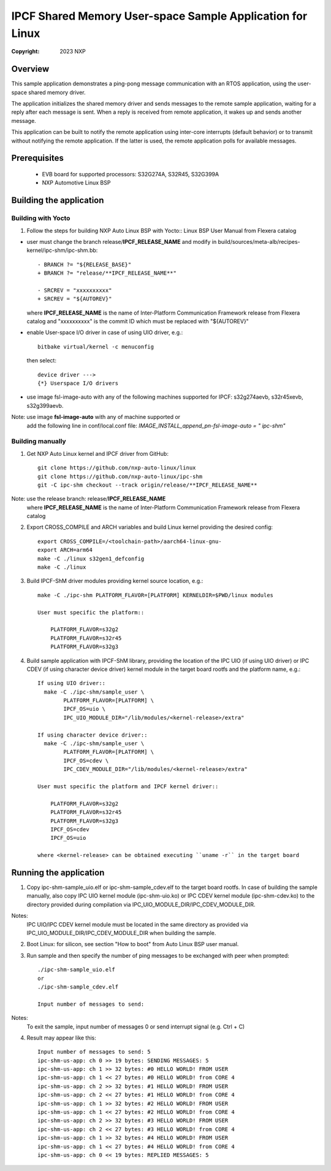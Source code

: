.. SPDX-License-Identifier: BSD-3-Clause

==========================================================
IPCF Shared Memory User-space Sample Application for Linux
==========================================================

:Copyright: 2023 NXP

Overview
========
This sample application demonstrates a ping-pong message communication with an
RTOS application, using the user-space shared memory driver.

The application initializes the shared memory driver and sends messages to the
remote sample application, waiting for a reply after each message is sent. When
a reply is received from remote application, it wakes up and sends another
message.

This application can be built to notify the remote application using inter-core
interrupts (default behavior) or to transmit without notifying the remote
application. If the latter is used, the remote application polls for available
messages.

Prerequisites
=============
 - EVB board for supported processors: S32G274A, S32R45, S32G399A
 - NXP Automotive Linux BSP

Building the application
========================

Building with Yocto
-------------------
1. Follow the steps for building NXP Auto Linux BSP with Yocto::
   Linux BSP User Manual from Flexera catalog

* user must change the branch release/**IPCF_RELEASE_NAME** and modify in
  build/sources/meta-alb/recipes-kernel/ipc-shm/ipc-shm.bb::

    - BRANCH ?= "${RELEASE_BASE}"
    + BRANCH ?= "release/**IPCF_RELEASE_NAME**"

    - SRCREV = "xxxxxxxxxx"
    + SRCREV = "${AUTOREV}"

  where **IPCF_RELEASE_NAME** is the name of Inter-Platform Communication
  Framework release from Flexera catalog and "xxxxxxxxxx" is the commit ID
  which must be replaced with "${AUTOREV}"

* enable User-space I/O driver in case of using UIO driver, e.g.::

    bitbake virtual/kernel -c menuconfig

  then select::

    device driver --->
    {*} Userspace I/O drivers

* use image fsl-image-auto with any of the following machines supported for IPCF:
  s32g274aevb, s32r45xevb, s32g399aevb.

Note: use image **fsl-image-auto** with any of machine supported or
      add the following line in conf/local.conf file:
      *IMAGE_INSTALL_append_pn-fsl-image-auto = " ipc-shm"*
  
Building manually
-----------------
1. Get NXP Auto Linux kernel and IPCF driver from GitHub::

    git clone https://github.com/nxp-auto-linux/linux
    git clone https://github.com/nxp-auto-linux/ipc-shm
    git -C ipc-shm checkout --track origin/release/**IPCF_RELEASE_NAME**

Note: use the release branch: release/**IPCF_RELEASE_NAME**
      where **IPCF_RELEASE_NAME** is the name of Inter-Platform Communication
      Framework release from Flexera catalog

2. Export CROSS_COMPILE and ARCH variables and build Linux kernel providing the
   desired config::

    export CROSS_COMPILE=/<toolchain-path>/aarch64-linux-gnu-
    export ARCH=arm64
    make -C ./linux s32gen1_defconfig
    make -C ./linux

3. Build IPCF-ShM driver modules providing kernel source location, e.g.::

    make -C ./ipc-shm PLATFORM_FLAVOR=[PLATFORM] KERNELDIR=$PWD/linux modules

    User must specific the platform::

        PLATFORM_FLAVOR=s32g2
        PLATFORM_FLAVOR=s32r45
        PLATFORM_FLAVOR=s32g3

4. Build sample application with IPCF-ShM library, providing the location of the
   IPC UIO (if using UIO driver) or IPC CDEV (if using character device driver)
   kernel module in the target board rootfs and the platform name, e.g.::

    If using UIO driver::
      make -C ./ipc-shm/sample_user \
            PLATFORM_FLAVOR=[PLATFORM] \
            IPCF_OS=uio \
            IPC_UIO_MODULE_DIR="/lib/modules/<kernel-release>/extra"

    If using character device driver::
      make -C ./ipc-shm/sample_user \
            PLATFORM_FLAVOR=[PLATFORM] \
            IPCF_OS=cdev \
            IPC_CDEV_MODULE_DIR="/lib/modules/<kernel-release>/extra"

    User must specific the platform and IPCF kernel driver::

        PLATFORM_FLAVOR=s32g2
        PLATFORM_FLAVOR=s32r45
        PLATFORM_FLAVOR=s32g3
        IPCF_OS=cdev
        IPCF_OS=uio
  
    where <kernel-release> can be obtained executing ``uname -r`` in the target board

.. _run-shm-us-linux:

Running the application
=======================
1. Copy ipc-shm-sample_uio.elf or ipc-shm-sample_cdev.elf to the target board rootfs.
   In case of building the sample manually, also copy IPC UIO kernel module (ipc-shm-uio.ko)
   or IPC CDEV kernel module (ipc-shm-cdev.ko) to the directory provided during
   compilation via IPC_UIO_MODULE_DIR/IPC_CDEV_MODULE_DIR.

Notes:
  IPC UIO/IPC CDEV kernel module must be located in the same directory as provided
  via IPC_UIO_MODULE_DIR/IPC_CDEV_MODULE_DIR when building the sample.

2. Boot Linux: for silicon, see section "How to boot" from Auto Linux BSP user
   manual.

3. Run sample and then specify the number of ping messages to be exchanged with
   peer when prompted::

    ./ipc-shm-sample_uio.elf
    or
    ./ipc-shm-sample_cdev.elf

    Input number of messages to send:

Notes:
  To exit the sample, input number of messages 0 or send interrupt signal (e.g.
  Ctrl + C)

4. Result may appear like this::

                Input number of messages to send: 5
                ipc-shm-us-app: ch 0 >> 19 bytes: SENDING MESSAGES: 5
                ipc-shm-us-app: ch 1 >> 32 bytes: #0 HELLO WORLD! FROM USER
                ipc-shm-us-app: ch 1 << 27 bytes: #0 HELLO WORLD! from CORE 4
                ipc-shm-us-app: ch 2 >> 32 bytes: #1 HELLO WORLD! FROM USER
                ipc-shm-us-app: ch 2 << 27 bytes: #1 HELLO WORLD! from CORE 4
                ipc-shm-us-app: ch 1 >> 32 bytes: #2 HELLO WORLD! FROM USER
                ipc-shm-us-app: ch 1 << 27 bytes: #2 HELLO WORLD! from CORE 4
                ipc-shm-us-app: ch 2 >> 32 bytes: #3 HELLO WORLD! FROM USER
                ipc-shm-us-app: ch 2 << 27 bytes: #3 HELLO WORLD! from CORE 4
                ipc-shm-us-app: ch 1 >> 32 bytes: #4 HELLO WORLD! FROM USER
                ipc-shm-us-app: ch 1 << 27 bytes: #4 HELLO WORLD! from CORE 4
                ipc-shm-us-app: ch 0 << 19 bytes: REPLIED MESSAGES: 5
